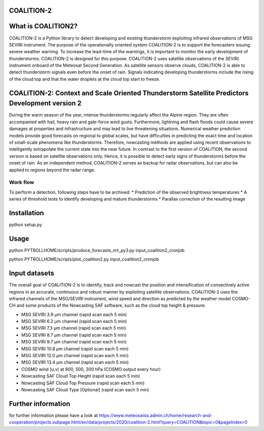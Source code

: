 COALITION-2
=====================================================================

.. start-badges

.. |docs| image:: https://readthedocs.org/projects/coalition2/badge/?version=latest
    :alt: Documentation Status
    :target: https://coalition2.readthedocs.io/


What is COALITION2?
================

COALITION-2 is a Python library to detect developing and existing thunderstorm exploiting infrared observations of MSG SEVIRI instrument. The purpose of the operationally oriented system COALITION-2 is to support the forecasters issuing severe weather warning. To increase the lead-time of the warnings, it is important to monitor the early development of thunderstorms. COALITION-2 is designed for this purpose. COALITION-2 uses satellite observations of the SEVIRI instrument onboard of the Meteosat Second Generation. As satellite sensors observe clouds, COALITION-2 is able to detect thunderstorm signals even before the onset of rain. Signals indicating developing thunderstorms include the rising of the cloud top and that the water droplets at the cloud top start to freeze.

COALITION-2: Context and Scale Oriented Thunderstorm Satellite Predictors Development version 2
==================

During the warm season of the year, intense thunderstorms regularly affect the Alpine region. They are often accompanied with hail, heavy rain and gale-force wind gusts. Furthermore, lightning and flash floods could cause severe damages at properties and infrastructure and may lead to live threatening situations. Numerical weather prediction models provide good forecasts on regional to global scales, but have difficulties in predicting the exact time and location of small-scale phenomena like thunderstorms. Therefore, nowcasting methods are applied using recent observations to intelligently extrapolate the current state into the near future. In contrast to the first version of COALITION, the second version is based on satellite observations only. Hence, it is possible to detect early signs of thunderstorms before the onset of rain. As an independent method, COALITION-2 serves as backup for radar observations, but can also be applied to regions beyond the radar range.

Work flow
-----------

To perform a detection, following steps have to be archived:
* Prediction of the observed brightness temperatures
* A series of threshold tests to identify developing and mature thunderstorms
* Parallax correction of the resulting image

Installation
============

python setup.py 

Usage
=====

python PYTROLLHOME/scripts/produce_forecasts_nrt_py3.py input_coalition2_cronjob

python PYTROLLHOME/scripts/plot_coalition2.py input_coalition2_cronjob

Input datasets
===========
The overall goal of COALITION-2 is to identify, track and nowcast the position and intensification of convectively active regions in an accurate, continuous and robust manner by exploiting satellite observations. COALITION-2 uses the infrared channels of the MSG/SEVIRI instrument, wind speed and direction as predicted by the weather model COSMO-CH and some products of the Nowcasting SAF software, such as the cloud top height & pressure:

* MSG SEVIRI 3.9 µm channel (rapid scan each 5 min)
* MSG SEVIRI 6.2 µm channel (rapid scan each 5 min)
* MSG SEVIRI 7.3 µm channel (rapid scan each 5 min)
* MSG SEVIRI 8.7 µm channel (rapid scan each 5 min)
* MSG SEVIRI 9.7 µm channel (rapid scan each 5 min)
* MSG SEVIRI 10.8 µm channel (rapid scan each 5 min)
* MSG SEVIRI 12.0 µm channel (rapid scan each 5 min)
* MSG SEVIRI 13.4 µm channel (rapid scan each 5 min)
* COSMO wind (u,v) at 800, 500, 300 hPa (COSMO output every hour)
* Nowcasting SAF Cloud Top Height (rapid scan each 5 min)
* Nowcasting SAF Cloud Top Pressure (rapid scan each 5 min)
* Nowcasting SAF Cloud Type [Optional] (rapid scan each 5 min)

Further information
====================
for further information please have a look at 
https://www.meteoswiss.admin.ch/home/research-and-cooperation/projects.subpage.html/en/data/projects/2020/coalition-2.html?query=COALITION&topic=0&pageIndex=0 
